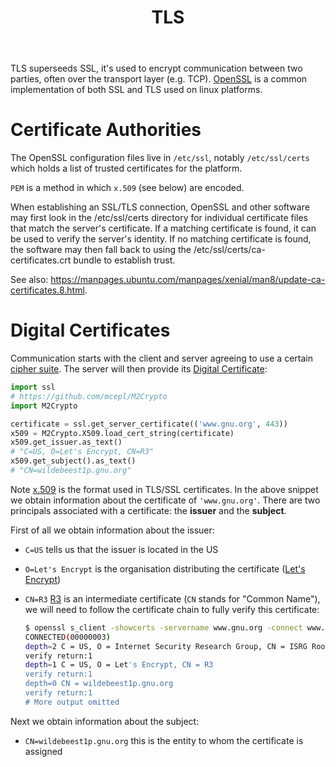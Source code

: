 #+TITLE: TLS

TLS superseeds SSL, it's used to encrypt communication between two parties, often over the transport layer (e.g. TCP).  [[https://wiki.archlinux.org/title/OpenSSL][OpenSSL]] is a common implementation of both SSL and TLS used on linux platforms.

* Certificate Authorities

The OpenSSL configuration files live in ~/etc/ssl~, notably ~/etc/ssl/certs~ which holds a list of trusted certificates for the platform.

~PEM~ is a method in which ~x.509~ (see below) are encoded.

When establishing an SSL/TLS connection, OpenSSL and other software may first look in the /etc/ssl/certs directory for individual certificate files that match the server's certificate. If a matching certificate is found, it can be used to verify the server's identity. If no matching certificate is found, the software may then fall back to using the /etc/ssl/certs/ca-certificates.crt bundle to establish trust.

See also: https://manpages.ubuntu.com/manpages/xenial/man8/update-ca-certificates.8.html.

* Digital Certificates

Communication starts with the client and server agreeing to use a certain [[https://en.wikipedia.org/wiki/Cipher_suite][cipher suite]].  The server will then provide its [[https://en.wikipedia.org/wiki/Public_key_certificate][Digital Certificate]]:

#+begin_src python
import ssl
# https://github.com/mcepl/M2Crypto
import M2Crypto

certificate = ssl.get_server_certificate(('www.gnu.org', 443))
x509 = M2Crypto.X509.load_cert_string(certificate)
x509.get_issuer.as_text()
# "C=US, O=Let's Encrypt, CN=R3"
x509.get_subject().as_text()
# "CN=wildebeest1p.gnu.org"
#+end_src

Note [[https://en.wikipedia.org/wiki/X.509][x.509]] is the format used in TLS/SSL certificates.  In the above snippet we obtain information about the certificate of ~'www.gnu.org'~.  There are two principals associated with a certificate: the *issuer* and the *subject*.

First of all we obtain information about the issuer:
- ~C=US~ tells us that the issuer is located in the US
- ~O=Let's Encrypt~ is the organisation distributing the certificate ([[https://letsencrypt.org/][Let's Encrypt]])
- ~CN=R3~ [[https://letsencrypt.org/certificates/][R3]] is an intermediate certificate (~CN~ stands for "Common Name"), we will need to follow the certificate chain to fully verify this certificate:

  #+begin_src bash
$ openssl s_client -showcerts -servername www.gnu.org -connect www.gnu.org:443 </dev/null          
CONNECTED(00000003)
depth=2 C = US, O = Internet Security Research Group, CN = ISRG Root X1
verify return:1
depth=1 C = US, O = Let's Encrypt, CN = R3
verify return:1
depth=0 CN = wildebeest1p.gnu.org
verify return:1
# More output omitted
  #+end_src

Next we obtain information about the subject:
- ~CN=wildebeest1p.gnu.org~ this is the entity to whom the certificate is assigned
